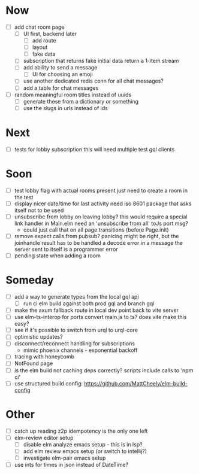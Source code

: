 * Now
- [-] add chat room page
  - [-] UI first, backend later
    - [-] add route
    - [ ] layout
    - [ ] fake data
  - [ ] subscription that returns fake initial data
    return a 1-item stream
  - [ ] add ability to send a message
    - [ ] UI for choosing an emoji
  - [ ] use another dedicated redis conn for all chat messages?
  - [ ] add a table for chat messages
- [ ] random meaningful room titles instead of uuids
  - [ ] generate these from a dictionary or something
  - [ ] use the slugs in urls instead of ids

* Next
- [ ] tests for lobby subscription
  this will need multiple test gql clients

* Soon
- [ ] test lobby flag with actual rooms present
  just need to create a room in the test
- [ ] display nicer date/time for last activity
  need iso 8601 package that asks itself not to be used
- [ ] unsubscribe from lobby on leaving lobby?
  this would require a special link handler in Main.elm
  need an 'unsubscribe from all' toJs port msg?
  - could just call that on all page transitions (before Page.init)
- [ ] remove expect calls from pubsub?
  panicing might be right, but the joinhandle result has to be handled
  a decode error in a message the server sent to itself is a programmer error
- [ ] pending state when adding a room

* Someday
- [ ] add a way to generate types from the local gql api
  - [ ] run ci elm build against both prod gql and branch gql
- [ ] make the axum fallback route in local dev point back to vite server
- [ ] use elm-ts-interop for ports
  convert main.js to ts? does vite make this easy?
- [ ] see if it's possible to switch from urql to urql-core
- [ ] optimistic updates?
- [ ] disconnect/reconnect handling for subscriptions
  - mimic phoenix channels - exponential backoff
- [ ] tracing with honeycomb
- [ ] NotFound page
- [ ] is the elm build not caching deps correctly?
  scripts include calls to 'npm ci'
- [ ] use structured build config:
  https://github.com/MattCheely/elm-build-config

* Other
- [-] catch up reading z2p
  idempotency is the only one left
- [ ] elm-review editor setup
  - [ ] disable elm analyze emacs setup - this is in lsp?
  - [ ] add elm review emacs setup (or switch to intellij?)
  - [ ] investigate elm-pair emacs setup
- [ ] use ints for times in json instead of DateTime?
